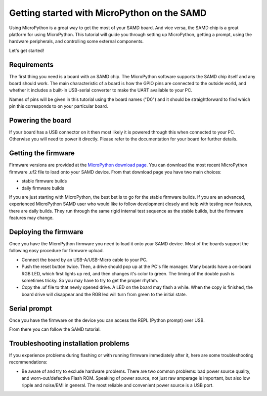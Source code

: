.. _samd_intro:

Getting started with MicroPython on the SAMD
==============================================

Using MicroPython is a great way to get the most of your SAMD board.  And
vice versa, the SAMD chip is a great platform for using MicroPython.  This
tutorial will guide you through setting up MicroPython, getting a prompt, using
the hardware peripherals, and controlling some external components.

Let's get started!

Requirements
------------

The first thing you need is a board with an SAMD chip.  The MicroPython
software supports the SAMD chip itself and any board should work.  The main
characteristic of a board is how the GPIO pins are connected to the outside
world, and whether it includes a built-in USB-serial converter to make the
UART available to your PC.

Names of pins will be given in this tutorial using the board names ("D0")
and it should be straightforward to find which pin this corresponds to on your
particular board.

Powering the board
------------------

If your board has a USB connector on it then most likely it is powered through
this when connected to your PC.  Otherwise you will need to power it directly.
Please refer to the documentation for your board for further details.

Getting the firmware
--------------------

Firmware versions are provided at the
`MicroPython download page <https://micropython.org/download/?port=samd>`_.
You can download the most recent MicroPython firmware .uf2 file to load
onto your SAMD device.  From that download page you have two main choices:

* stable firmware builds
* daily firmware builds

If you are just starting with MicroPython, the best bet is to go for the stable
firmware builds. If you are an advanced, experienced MicroPython SAMD user
who would like to follow development closely and help with testing new
features, there are daily builds. They run through the same rigid internal
test sequence as the stable builds, but the firmware features may change.

Deploying the firmware
----------------------

Once you have the MicroPython firmware you need to load it onto your
SAMD device. Most of the boards support the following easy procedure for
firmware upload.

- Connect the board by an USB-A/USB-Micro cable to your PC.
- Push the reset button twice. Then, a drive should pop up at the 
  PC's file manager. Many boards have a on-board RGB LED, which first lights up
  red, and then changes it's color to green. The timing of the double push is
  sometimes tricky. So you may have to try to get the proper rhythm.
- Copy the .uf file to that newly opened drive. A LED on the board may
  flash a while. When the copy is finished, the board drive will disappear and the
  RGB led will turn from green to the initial state.

Serial prompt
-------------

Once you have the firmware on the device you can access the REPL (Python prompt)
over USB.

From there you can follow the SAMD tutorial.

Troubleshooting installation problems
-------------------------------------

If you experience problems during flashing or with running firmware immediately
after it, here are some troubleshooting recommendations:

* Be aware of and try to exclude hardware problems.  There are two common
  problems: bad power source quality, and worn-out/defective Flash ROM.
  Speaking of power source, not just raw amperage is important, but also low
  ripple and noise/EMI in general.  The most reliable and convenient power
  source is a USB port.
